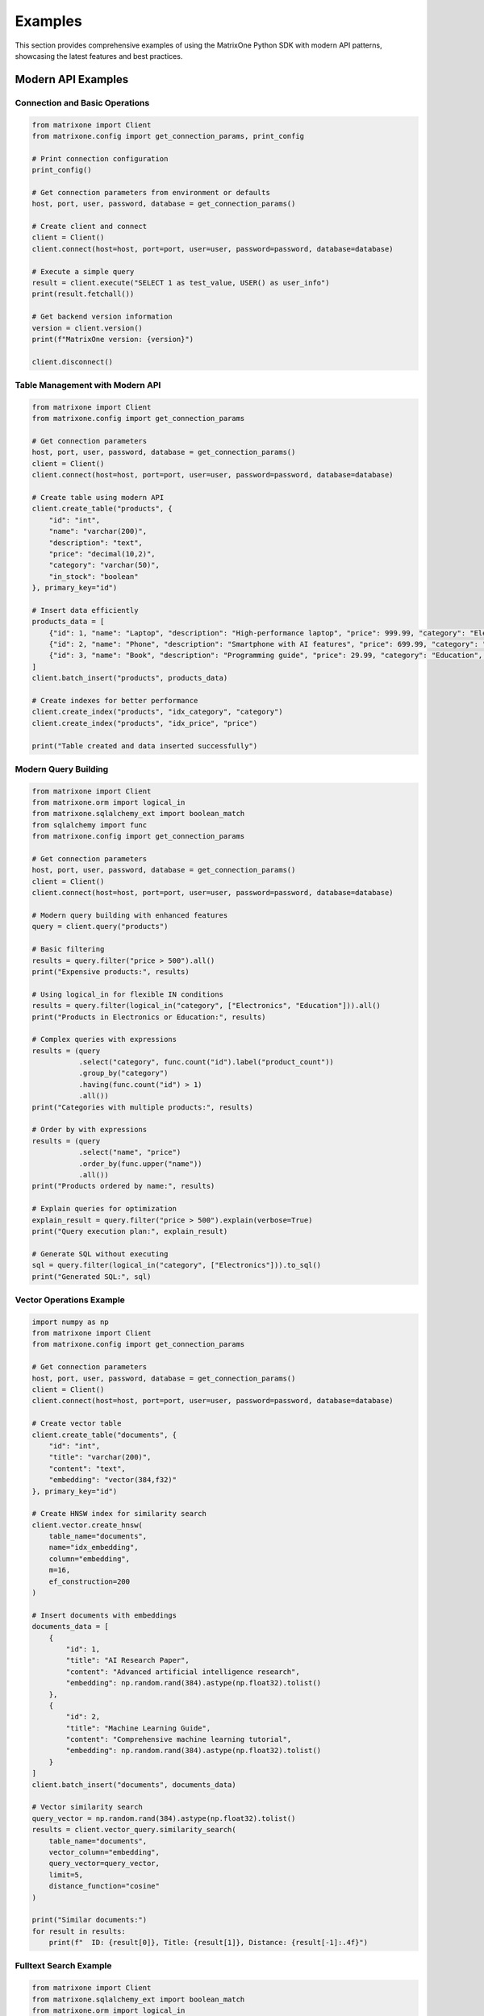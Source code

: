 Examples
========

This section provides comprehensive examples of using the MatrixOne Python SDK with modern API patterns, showcasing the latest features and best practices.

Modern API Examples
-------------------

Connection and Basic Operations
~~~~~~~~~~~~~~~~~~~~~~~~~~~~~~~

.. code-block:: python

   from matrixone import Client
   from matrixone.config import get_connection_params, print_config

   # Print connection configuration
   print_config()

   # Get connection parameters from environment or defaults
   host, port, user, password, database = get_connection_params()

   # Create client and connect
   client = Client()
   client.connect(host=host, port=port, user=user, password=password, database=database)

   # Execute a simple query
   result = client.execute("SELECT 1 as test_value, USER() as user_info")
   print(result.fetchall())

   # Get backend version information
   version = client.version()
   print(f"MatrixOne version: {version}")

   client.disconnect()

Table Management with Modern API
~~~~~~~~~~~~~~~~~~~~~~~~~~~~~~~~

.. code-block:: python

   from matrixone import Client
   from matrixone.config import get_connection_params

   # Get connection parameters
   host, port, user, password, database = get_connection_params()
   client = Client()
   client.connect(host=host, port=port, user=user, password=password, database=database)

   # Create table using modern API
   client.create_table("products", {
       "id": "int",
       "name": "varchar(200)",
       "description": "text",
       "price": "decimal(10,2)",
       "category": "varchar(50)",
       "in_stock": "boolean"
   }, primary_key="id")

   # Insert data efficiently
   products_data = [
       {"id": 1, "name": "Laptop", "description": "High-performance laptop", "price": 999.99, "category": "Electronics", "in_stock": True},
       {"id": 2, "name": "Phone", "description": "Smartphone with AI features", "price": 699.99, "category": "Electronics", "in_stock": True},
       {"id": 3, "name": "Book", "description": "Programming guide", "price": 29.99, "category": "Education", "in_stock": False}
   ]
   client.batch_insert("products", products_data)

   # Create indexes for better performance
   client.create_index("products", "idx_category", "category")
   client.create_index("products", "idx_price", "price")

   print("Table created and data inserted successfully")

Modern Query Building
~~~~~~~~~~~~~~~~~~~~~

.. code-block:: python

   from matrixone import Client
   from matrixone.orm import logical_in
   from matrixone.sqlalchemy_ext import boolean_match
   from sqlalchemy import func
   from matrixone.config import get_connection_params

   # Get connection parameters
   host, port, user, password, database = get_connection_params()
   client = Client()
   client.connect(host=host, port=port, user=user, password=password, database=database)

   # Modern query building with enhanced features
   query = client.query("products")
   
   # Basic filtering
   results = query.filter("price > 500").all()
   print("Expensive products:", results)

   # Using logical_in for flexible IN conditions
   results = query.filter(logical_in("category", ["Electronics", "Education"])).all()
   print("Products in Electronics or Education:", results)

   # Complex queries with expressions
   results = (query
              .select("category", func.count("id").label("product_count"))
              .group_by("category")
              .having(func.count("id") > 1)
              .all())
   print("Categories with multiple products:", results)

   # Order by with expressions
   results = (query
              .select("name", "price")
              .order_by(func.upper("name"))
              .all())
   print("Products ordered by name:", results)

   # Explain queries for optimization
   explain_result = query.filter("price > 500").explain(verbose=True)
   print("Query execution plan:", explain_result)

   # Generate SQL without executing
   sql = query.filter(logical_in("category", ["Electronics"])).to_sql()
   print("Generated SQL:", sql)

Vector Operations Example
~~~~~~~~~~~~~~~~~~~~~~~~~

.. code-block:: python

   import numpy as np
   from matrixone import Client
   from matrixone.config import get_connection_params

   # Get connection parameters
   host, port, user, password, database = get_connection_params()
   client = Client()
   client.connect(host=host, port=port, user=user, password=password, database=database)

   # Create vector table
   client.create_table("documents", {
       "id": "int",
       "title": "varchar(200)",
       "content": "text",
       "embedding": "vector(384,f32)"
   }, primary_key="id")

   # Create HNSW index for similarity search
   client.vector.create_hnsw(
       table_name="documents",
       name="idx_embedding",
       column="embedding",
       m=16,
       ef_construction=200
   )

   # Insert documents with embeddings
   documents_data = [
       {
           "id": 1,
           "title": "AI Research Paper",
           "content": "Advanced artificial intelligence research",
           "embedding": np.random.rand(384).astype(np.float32).tolist()
       },
       {
           "id": 2,
           "title": "Machine Learning Guide",
           "content": "Comprehensive machine learning tutorial",
           "embedding": np.random.rand(384).astype(np.float32).tolist()
       }
   ]
   client.batch_insert("documents", documents_data)

   # Vector similarity search
   query_vector = np.random.rand(384).astype(np.float32).tolist()
   results = client.vector_query.similarity_search(
       table_name="documents",
       vector_column="embedding",
       query_vector=query_vector,
       limit=5,
       distance_function="cosine"
   )

   print("Similar documents:")
   for result in results:
       print(f"  ID: {result[0]}, Title: {result[1]}, Distance: {result[-1]:.4f}")

Fulltext Search Example
~~~~~~~~~~~~~~~~~~~~~~~

.. code-block:: python

   from matrixone import Client
   from matrixone.sqlalchemy_ext import boolean_match
   from matrixone.orm import logical_in
   from matrixone.config import get_connection_params

   # Get connection parameters
   host, port, user, password, database = get_connection_params()
   client = Client()
   client.connect(host=host, port=port, user=user, password=password, database=database)

   # Create fulltext index
   client.fulltext_index.create("products", "idx_description", "description", algorithm="BM25")

   # Simple fulltext search
   results = client.fulltext_index.simple_query(
       table_name="products",
       columns=["description"],
       query="laptop OR phone",
       limit=10
   )
   print("Fulltext search results:", results)

   # Advanced fulltext search with boolean expressions
   fulltext_filter = boolean_match("description").must("laptop").should("phone").must_not("broken")
   results = client.query("products").filter(logical_in("id", fulltext_filter)).all()
   print("Advanced fulltext search results:", results)

SQLAlchemy ORM Integration
~~~~~~~~~~~~~~~~~~~~~~~~~~~

.. code-block:: python

   from sqlalchemy import Column, Integer, String, Text
   from sqlalchemy.ext.declarative import declarative_base
   from sqlalchemy.orm import sessionmaker
   from matrixone import Client

   # Create declarative base
   Base = declarative_base()

   class User(Base):
       __tablename__ = 'users'
       
       id = Column(Integer, primary_key=True, autoincrement=True)
       name = Column(String(100), nullable=False)
       email = Column(String(200), unique=True, nullable=False)
       bio = Column(Text)
       
       def to_dict(self):
           return {c.name: getattr(self, c.name) for c in self.__table__.columns}

   # Connect to MatrixOne
   client = Client()
   client.connect(host='localhost', port=6001, user='root', password='111', database='test')

   # Create tables using ORM interface
   client.create_all(Base)

   # Use SQLAlchemy session
   engine = client.get_sqlalchemy_engine()
   Session = sessionmaker(bind=engine)
   session = Session()

   # Create and insert users
   user1 = User(name='John Doe', email='john@example.com', bio='Software developer')
   user2 = User(name='Jane Smith', email='jane@example.com', bio='Data scientist')
   
   session.add_all([user1, user2])
   session.commit()

   # Query users with ORM
   users = session.query(User).filter(User.name.like('%John%')).all()
   for user in users:
       print(f"User: {user.name}, Email: {user.email}")

   session.close()
   client.disconnect()

Transaction Management
----------------------

Using Client Transaction Interface
~~~~~~~~~~~~~~~~~~~~~~~~~~~~~~~~~~~

.. code-block:: python

   from sqlalchemy import Column, Integer, String, DECIMAL
   from sqlalchemy.ext.declarative import declarative_base
   from matrixone import Client

   Base = declarative_base()

   class Account(Base):
       __tablename__ = 'accounts'
       
       id = Column(Integer, primary_key=True, autoincrement=True)
       name = Column(String(100), nullable=False)
       balance = Column(DECIMAL(10, 2), nullable=False)

   client = Client()
   client.connect(host='localhost', port=6001, user='root', password='111', database='test')

   # Create table using ORM interface
   client.create_all(Base)

   # Insert initial data
   accounts_data = [
       {'name': 'Alice', 'balance': 1000.00},
       {'name': 'Bob', 'balance': 500.00}
   ]
   
   for account in accounts_data:
       client.execute(
           "INSERT INTO accounts (name, balance) VALUES (%s, %s)",
           (account['name'], account['balance'])
       )

   # Transfer money using client transaction interface
   with client.transaction() as tx:
       # Debit from Alice
       tx.execute(
           "UPDATE accounts SET balance = balance - %s WHERE name = %s",
           (100.00, 'Alice')
       )
       # Credit to Bob
       tx.execute(
           "UPDATE accounts SET balance = balance + %s WHERE name = %s",
           (100.00, 'Bob')
       )
       # Transaction commits automatically on success

   # Verify the transfer
   result = client.execute("SELECT name, balance FROM accounts ORDER BY name")
   for row in result.fetchall():
       print(f"{row[0]}: ${row[1]}")

   client.disconnect()

Vector Search and Indexing
---------------------------

Vector Index with ORM and Client Interface
~~~~~~~~~~~~~~~~~~~~~~~~~~~~~~~~~~~~~~~~~~~

.. code-block:: python

   from sqlalchemy import Column, Integer, String, Text
   from sqlalchemy.ext.declarative import declarative_base
   from matrixone import Client
   from matrixone.sqlalchemy_ext import create_vector_column

   Base = declarative_base()

   class Document(Base):
       __tablename__ = 'documents'
       
       id = Column(Integer, primary_key=True, autoincrement=True)
       title = Column(String(200), nullable=False)
       content = Column(Text)
       embedding = create_vector_column(384, "f32")  # 384-dimensional f32 vector

   client = Client()
   client.connect(host='localhost', port=6001, user='root', password='111', database='test')

   # Create table using ORM interface
   client.create_all(Base)

   # Enable and create IVF vector index using client interface
   client.vector_index.enable_ivf()
   client.vector_index.create_ivf(
       table_name='documents',
       name='idx_document_embedding',
       column='embedding',
       lists=100,
       op_type='vector_l2_ops'
   )

   # Insert sample documents
   documents_data = [
       {
           'title': 'AI Research Paper',
           'content': 'This paper discusses artificial intelligence',
           'embedding': [0.1, 0.2, 0.3] + [0.0] * 381
       },
       {
           'title': 'Machine Learning Guide',
           'content': 'Learn machine learning concepts',
           'embedding': [0.4, 0.5, 0.6] + [0.0] * 381
       }
   ]

   # Insert documents using ORM
   from sqlalchemy.orm import sessionmaker
   
   Session = sessionmaker(bind=client.get_sqlalchemy_engine())
   session = Session()
   
   documents = [
       Document(
           title=doc['title'],
           content=doc['content'],
           embedding=doc['embedding']
       ) for doc in documents_data
   ]
   
   session.add_all(documents)
   session.commit()
   session.close()

   # Vector similarity search using client interface
   query_vector = [0.1, 0.2, 0.3] + [0.0] * 381
   
   results = client.vector_query.similarity_search(
       table_name='documents',
       vector_column='embedding',
       query_vector=query_vector,
       limit=5,
       distance_type='l2',
       select_columns=['id', 'title', 'content']
   )

   print("Vector Search Results:")
   for result in results:
       print(f"Document {result[0]}: {result[1]}")
       print(f"  L2 Distance: {result[-1]:.4f}")

   client.disconnect()

HNSW Vector Index
~~~~~~~~~~~~~~~~~

.. code-block:: python

   from sqlalchemy import Column, Integer, String
   from sqlalchemy.ext.declarative import declarative_base
   from matrixone import Client
   from matrixone.sqlalchemy_ext import create_vector_column

   HNSWBase = declarative_base()

   class HNSWDocument(HNSWBase):
       __tablename__ = 'hnsw_documents'
       
       id = Column(Integer, primary_key=True, autoincrement=True)
       title = Column(String(200), nullable=False)
       embedding = create_vector_column(128, "f32")

   client = Client()
   client.connect(host='localhost', port=6001, user='root', password='111', database='test')

   # Create table using ORM interface
   client.create_all(HNSWBase)

   # Enable and create HNSW vector index using client interface
   client.vector_index.enable_hnsw()
   client.vector_index.create_hnsw(
       table_name='hnsw_documents',
       name='idx_hnsw_embedding',
       column='embedding',
       m=16,
       ef_construction=200,
       ef_search=50,
       op_type='vector_l2_ops'
   )

   # Insert and search data
   hnsw_docs = [
       {'title': f'HNSW Document {i}', 'embedding': [i * 0.1] * 128}
       for i in range(1, 6)
   ]

   # Insert HNSW documents using ORM
   Session = sessionmaker(bind=client.get_sqlalchemy_engine())
   session = Session()
   
   hnsw_documents = [
       HNSWDocument(
           title=doc['title'],
           embedding=doc['embedding']
       ) for doc in hnsw_docs
   ]
   
   session.add_all(hnsw_documents)
   session.commit()
   session.close()

   # Search using HNSW index
   query_vector = [0.2] * 128
   results = client.vector_query.similarity_search(
       table_name='hnsw_documents',
       vector_column='embedding',
       query_vector=query_vector,
       limit=3,
       distance_type='l2'
   )

   print("HNSW Search Results:")
   for result in results:
       print(f"Document {result[0]}: {result[1]} (Distance: {result[-1]:.4f})")

   client.disconnect()

Fulltext Search
---------------

Fulltext Index with Client Interface
~~~~~~~~~~~~~~~~~~~~~~~~~~~~~~~~~~~~~

.. code-block:: python

   from sqlalchemy import Column, Integer, String, Text
   from sqlalchemy.ext.declarative import declarative_base
   from matrixone import Client, FulltextAlgorithmType, FulltextModeType

   FulltextBase = declarative_base()

   class Article(FulltextBase):
       __tablename__ = 'articles'
       
       id = Column(Integer, primary_key=True, autoincrement=True)
       title = Column(String(200), nullable=False)
       content = Column(Text, nullable=False)
       author = Column(String(100))
       tags = Column(String(200))

   client = Client()
   client.connect(host='localhost', port=6001, user='root', password='111', database='test')

   # Create table using ORM interface
   client.create_all(FulltextBase)

   # Enable and create fulltext index using client interface
   client.fulltext_index.enable_fulltext()
   client.fulltext_index.create(
       table_name='articles',
       name='ftidx_article_content',
       columns=['title', 'content', 'tags'],
       algorithm=FulltextAlgorithmType.BM25
   )

   # Insert sample articles
   articles_data = [
       {
           'title': 'Database Management Systems',
           'content': 'Learn about database management systems and their applications',
           'author': 'John Doe',
           'tags': 'database, systems, software'
       },
       {
           'title': 'Python Programming Guide',
           'content': 'Introduction to Python programming language and best practices',
           'author': 'Jane Smith',
           'tags': 'python, programming, development'
       }
   ]

   for article in articles_data:
       client.execute(
           "INSERT INTO articles (title, content, author, tags) VALUES (%s, %s, %s, %s)",
           (article['title'], article['content'], article['author'], article['tags'])
       )

   # Fulltext search using client interface
   search_results = client.fulltext_index.fulltext_search(
       table_name='articles',
       columns=['title', 'content', 'tags'],
       search_term='Python programming',
       mode=FulltextModeType.NATURAL_LANGUAGE,
       with_score=True,
       limit=5
   )

   print("Fulltext Search Results:")
   for result in search_results:
       print(f"Article: {result.get('title', 'N/A')}")
       print(f"  Score: {result.get('score', 'N/A')}")

   client.disconnect()

Async Operations
----------------

Async ORM Operations
~~~~~~~~~~~~~~~~~~~~

.. code-block:: python

   import asyncio
   from sqlalchemy import Column, Integer, String
   from sqlalchemy.ext.declarative import declarative_base
   from matrixone import AsyncClient

   AsyncBase = declarative_base()

   class AsyncUser(AsyncBase):
       __tablename__ = 'async_users'
       
       id = Column(Integer, primary_key=True, autoincrement=True)
       name = Column(String(100), nullable=False)
       email = Column(String(200), unique=True, nullable=False)
       
       def to_dict(self):
           return {c.name: getattr(self, c.name) for c in self.__table__.columns}

   async def async_orm_example():
       client = AsyncClient()
       await client.connect(
           host='localhost',
           port=6001,
           user='root',
           password='111',
           database='test'
       )

       # Create tables using async client ORM interface
       await client.create_all(AsyncBase)

       # Insert data using async transaction
       async with client.transaction() as tx:
           await tx.execute(
               "INSERT INTO async_users (name, email) VALUES (%s, %s)",
               ('Async User', 'async@example.com')
           )

       # Query data
       result = await client.execute("SELECT * FROM async_users WHERE name = %s", ('Async User',))
       rows = await result.fetchall()
       for row in rows:
           print(f"Async User: {row[1]}, Email: {row[2]}")

       # Clean up
       await client.drop_all(AsyncBase)
       await client.disconnect()

   asyncio.run(async_orm_example())

Error Handling Best Practices
------------------------------

Robust Database Operations
~~~~~~~~~~~~~~~~~~~~~~~~~~~

.. code-block:: python

   from matrixone import Client
   from matrixone.exceptions import ConnectionError, QueryError
   from sqlalchemy import Column, Integer, String
   from sqlalchemy.ext.declarative import declarative_base

   ErrorBase = declarative_base()

   class TestTable(ErrorBase):
       __tablename__ = 'test_error_handling'
       
       id = Column(Integer, primary_key=True, autoincrement=True)
       name = Column(String(100), nullable=False)

   def robust_database_operations():
       client = None
       try:
           # Connection with error handling
           client = Client()
           client.connect(
               host='localhost',
               port=6001,
               user='root',
               password='111',
               database='test'
           )
           
           # Table creation with error handling
           try:
               client.create_all(ErrorBase)
               print("✓ Table created successfully")
           except QueryError as e:
               if "already exists" in str(e):
                   print("⚠️  Table already exists, continuing...")
               else:
                   raise

           # Data operations with transaction
           try:
               with client.transaction() as tx:
                   tx.execute(
                       "INSERT INTO test_error_handling (name) VALUES (%s)",
                       ('Test Name',)
                   )
                   print("✓ Data inserted successfully")
           except QueryError as e:
               print(f"❌ Failed to insert data: {e}")

       except ConnectionError as e:
           print(f"❌ Connection failed: {e}")
       except Exception as e:
           print(f"❌ Unexpected error: {e}")
       finally:
           # Always clean up resources
           if client:
               try:
                   client.drop_all(ErrorBase)
                   client.disconnect()
                   print("✓ Cleanup completed")
               except Exception as e:
                   print(f"⚠️  Cleanup warning: {e}")

   robust_database_operations()

Configuration Best Practices
~~~~~~~~~~~~~~~~~~~~~~~~~~~~~

.. code-block:: python

   from matrixone import Client
   from matrixone.config import get_connection_params, print_config

   def best_practices_example():
       # Use configuration helpers
       print_config()
       host, port, user, password, database = get_connection_params()

       # Create client with optimized settings
       client = Client(
           connection_timeout=30,        # 30 second connection timeout
           query_timeout=300,           # 5 minute query timeout
           auto_commit=True,            # Enable auto-commit for performance
           charset='utf8mb4',           # Use UTF-8 for international characters
           enable_performance_logging=True,  # Enable performance monitoring
           enable_sql_logging=False     # Disable SQL logging in production
       )

       try:
           client.connect(
               host=host,
               port=port,
               user=user,
               password=password,
               database=database
           )
           
           # Verify connection and version
           version = client.get_backend_version()
           print(f"✓ Connected to MatrixOne {version}")
           
           # Check feature availability before using
           if client.is_feature_available('vector_search'):
               print("✓ Vector search is available")
           else:
               hint = client.get_version_hint('vector_search')
               print(f"⚠️  Vector search not available: {hint}")

       except Exception as e:
           print(f"❌ Connection failed: {e}")
       finally:
           client.disconnect()

   best_practices_example()

Next Steps
----------

* Explore the :doc:`api/index` for detailed API documentation
* Check out the :doc:`quickstart` for quick setup instructions
* Learn about :doc:`contributing` to contribute to the project
* Review the ``examples/`` directory for more comprehensive examples
* Run ``make examples`` to test all examples with your MatrixOne setup
